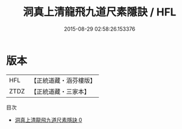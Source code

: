 #+TITLE: 洞真上清龍飛九道尺素隱訣 / HFL

#+DATE: 2015-08-29 02:58:26.153376
* 版本
 |       HFL|【正統道藏・涵芬樓版】|
 |      ZTDZ|【正統道藏・三家本】|
目次
 - [[file:KR5g0135_000.txt][洞真上清龍飛九道尺素隱訣 0]]
